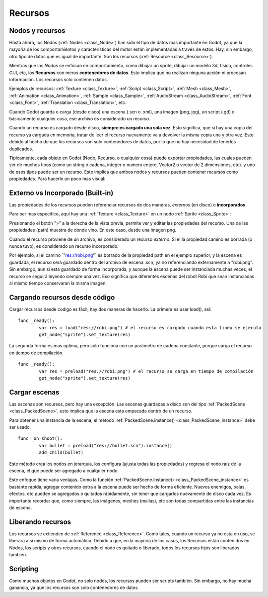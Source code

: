 .. _doc_resources:

Recursos
========

Nodos y recursos
----------------

Hasta ahora, los Nodos (:ref:`Nodes <class_Node>`) han sido el tipo
de datos mas importante en Godot, ya que la mayoría de los
comportamientos y características del motor están implementadas a
través de estos. Hay, sin embargo, otro tipo de datos que es igual
de importante. Son los recursos (:ref:`Resource <class_Resource>`).

Mientras que los *Nodos* se enfocan en comportamiento, como dibujar
un sprite, dibujar un modelo 3d, física, controles GUI, etc,
los **Recursos** con meros **contenedores de datos**. Esto implica
que no realizan ninguna acción ni procesan información. Los recursos
solo contienen datos.

Ejemplos de recursos:
:ref:`Texture <class_Texture>`,
:ref:`Script <class_Script>`,
:ref:`Mesh <class_Mesh>`,
:ref:`Animation <class_Animation>`,
:ref:`Sample <class_Sample>`,
:ref:`AudioStream <class_AudioStream>`,
:ref:`Font <class_Font>`,
:ref:`Translation <class_Translation>`,
etc.

Cuando Godot guarda o carga (desde disco) una escena (.scn o .xml),
una imagen (png, jpg), un script (.gd) o básicamente cualquier cosa,
ese archivo es considerado un recurso.

Cuando un recurso es cargado desde disco, **siempre es cargado una
sola vez**.  Esto significa, que si hay una copia del recurso ya
cargada en memoria, tratar de leer el recurso nuevamente va a
devolver la misma copia una y otra vez. Esto debido al hecho de que
los recursos son solo contenedores de datos, por lo que no hay
necesidad de tenerlos duplicados.

Típicamente, cada objeto en Godot (Nodo, Recurso, o cualquier cosa)
puede exportar propiedades, las cuales pueden ser de muchos tipos
(como un string o cadena, integer o numero entero, Vector2 o vector
de 2 dimensiones, etc). y uno de esos tipos puede ser un recurso.
Esto implica que ambos nodos y recursos pueden contener recursos
como propiedades. Para hacerlo un poco mas visual:

.. image:: /img/nodes_resources.png

Externo vs Incorporado (Built-in)
---------------------

Las propiedades de los recursos pueden referenciar recursos de dos
maneras, *externos* (en disco) o **incorporados**.

Para ser mas especifico, aqui hay una :ref:`Texture <class_Texture>`
en un nodo :ref:`Sprite <class_Sprite>`:

.. image:: /img/spriteprop.png

Presionando el botón ">" a la derecha de la vista previa, permite ver
y editar las propiedades del recurso. Una de las propiedades (path)
muestra de donde vino. En este caso, desde una imagen png.

.. image:: /img/resourcerobi.png

Cuando el recurso proviene de un archivo, es considerado un recurso
*externo*. Si el la propiedad camino es borrada (o nunca tuvo), es
considerado un recurso incorporado.

Por ejemplo, si el camino \`"res://robi.png"\` es borrado de la
propiedad path en el ejemplo superior, y la escena es guardada, el
recurso será guardado dentro del archivo de escena .scn, ya no
referenciando externamente a "robi.png". Sin embargo, aun si esta
guardado de forma incorporada, y aunque la escena puede ser
instanciada muchas veces, el recurso se seguirá leyendo siempre una
vez. Eso significa que diferentes escenas del robot Robi que sean
instanciadas al mismo tiempo conservaran la misma imagen.

Cargando recursos desde código
------------------------------

Cargar recursos desde codigo es fácil, hay dos maneras de hacerlo. La
primera es usar load(), así:

::

    func _ready():
            var res = load("res://robi.png") # el recurso es cargado cuando esta linea se ejecuta
            get_node("sprite").set_texture(res)

La segunda forma es mas optima, pero solo funciona con un parámetro
de cadena constante, porque carga el recurso en tiempo de compilación.

::

    func _ready():
            var res = preload("res://robi.png") # el recurso se carga en tiempo de compilación
            get_node("sprite").set_texture(res)

Cargar escenas
--------------

Las escenas son recursos, pero hay una excepción. Las escenas
guardadas a disco son del tipo :ref:`PackedScene <class_PackedScene>`,
esto implica que la escena esta empacada dentro de un recurso.

Para obtener una instancia de la escena, el método
:ref:`PackedScene.instance() <class_PackedScene_instance>` debe ser usado.

::

    func _on_shoot():
            var bullet = preload("res://bullet.scn").instance()
            add_child(bullet)

Este método crea los nodos en jerarquía, los configura (ajusta todas
las propiedades) y regresa el nodo raíz de la escena, el que puede
ser agregado a cualquier nodo.

Este enfoque tiene varia ventajas. Como la función :ref:`PackedScene.instance() <class_PackedScene_instance>`
es bastante rapida, agregar contenido extra a la escena puede ser
hecho de forma eficiente. Nuevos enemigos, balas, efectos, etc pueden
se agregados o quitados rápidamente, sin tener que cargarlos
nuevamente de disco cada vez. Es importante recordar que, como siempre,
las imágenes, meshes (mallas), etc son todas compartidas entre las
instancias de escena.

Liberando recursos
------------------

Los recursos se extienden de :ref:`Reference <class_Reference>`.
Como tales, cuando un recurso ya no esta en  uso, se liberara a si
mismo de forma automática. Debido a que, en la mayoría de los casos,
los Recursos están contenidos en Nodos, los scripts y otros
recursos, cuando el nodo es quitado o liberado, todos los recursos
hijos son liberados también.

Scripting
---------

Como muchos objetos en Godot, no solo nodos, los recursos pueden ser
scripts también. Sin embargo, no hay mucha ganancia, ya que los
recursos son solo contenedores de datos.
